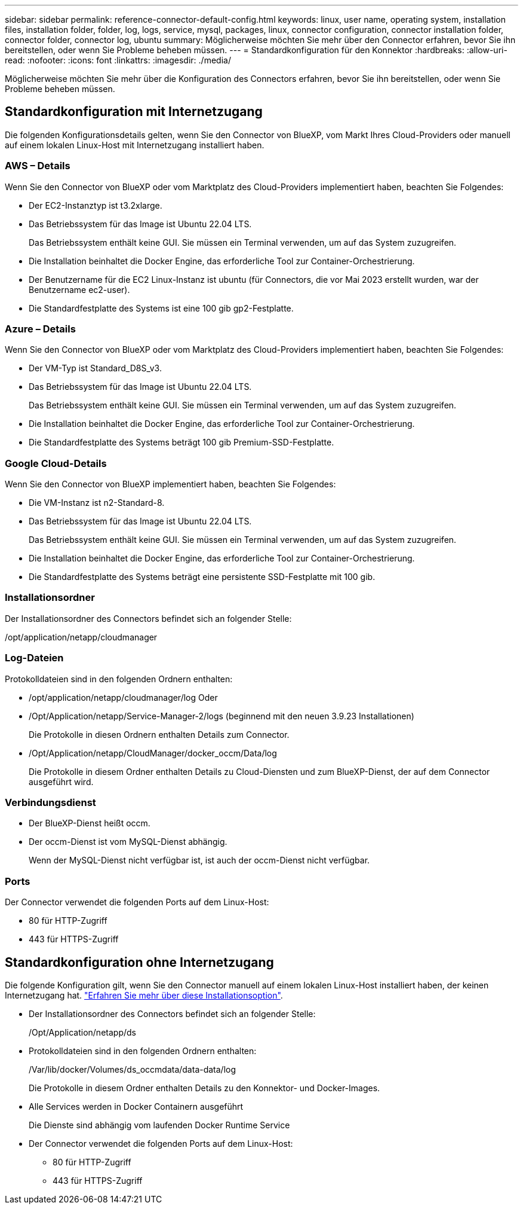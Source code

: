 ---
sidebar: sidebar 
permalink: reference-connector-default-config.html 
keywords: linux, user name, operating system, installation files, installation folder, folder, log, logs, service, mysql, packages, linux, connector configuration, connector installation folder, connector folder, connector log, ubuntu 
summary: Möglicherweise möchten Sie mehr über den Connector erfahren, bevor Sie ihn bereitstellen, oder wenn Sie Probleme beheben müssen. 
---
= Standardkonfiguration für den Konnektor
:hardbreaks:
:allow-uri-read: 
:nofooter: 
:icons: font
:linkattrs: 
:imagesdir: ./media/


[role="lead"]
Möglicherweise möchten Sie mehr über die Konfiguration des Connectors erfahren, bevor Sie ihn bereitstellen, oder wenn Sie Probleme beheben müssen.



== Standardkonfiguration mit Internetzugang

Die folgenden Konfigurationsdetails gelten, wenn Sie den Connector von BlueXP, vom Markt Ihres Cloud-Providers oder manuell auf einem lokalen Linux-Host mit Internetzugang installiert haben.



=== AWS – Details

Wenn Sie den Connector von BlueXP oder vom Marktplatz des Cloud-Providers implementiert haben, beachten Sie Folgendes:

* Der EC2-Instanztyp ist t3.2xlarge.
* Das Betriebssystem für das Image ist Ubuntu 22.04 LTS.
+
Das Betriebssystem enthält keine GUI. Sie müssen ein Terminal verwenden, um auf das System zuzugreifen.

* Die Installation beinhaltet die Docker Engine, das erforderliche Tool zur Container-Orchestrierung.
* Der Benutzername für die EC2 Linux-Instanz ist ubuntu (für Connectors, die vor Mai 2023 erstellt wurden, war der Benutzername ec2-user).
* Die Standardfestplatte des Systems ist eine 100 gib gp2-Festplatte.




=== Azure – Details

Wenn Sie den Connector von BlueXP oder vom Marktplatz des Cloud-Providers implementiert haben, beachten Sie Folgendes:

* Der VM-Typ ist Standard_D8S_v3.
* Das Betriebssystem für das Image ist Ubuntu 22.04 LTS.
+
Das Betriebssystem enthält keine GUI. Sie müssen ein Terminal verwenden, um auf das System zuzugreifen.

* Die Installation beinhaltet die Docker Engine, das erforderliche Tool zur Container-Orchestrierung.
* Die Standardfestplatte des Systems beträgt 100 gib Premium-SSD-Festplatte.




=== Google Cloud-Details

Wenn Sie den Connector von BlueXP implementiert haben, beachten Sie Folgendes:

* Die VM-Instanz ist n2-Standard-8.
* Das Betriebssystem für das Image ist Ubuntu 22.04 LTS.
+
Das Betriebssystem enthält keine GUI. Sie müssen ein Terminal verwenden, um auf das System zuzugreifen.

* Die Installation beinhaltet die Docker Engine, das erforderliche Tool zur Container-Orchestrierung.
* Die Standardfestplatte des Systems beträgt eine persistente SSD-Festplatte mit 100 gib.




=== Installationsordner

Der Installationsordner des Connectors befindet sich an folgender Stelle:

/opt/application/netapp/cloudmanager



=== Log-Dateien

Protokolldateien sind in den folgenden Ordnern enthalten:

* /opt/application/netapp/cloudmanager/log
Oder
* /Opt/Application/netapp/Service-Manager-2/logs (beginnend mit den neuen 3.9.23 Installationen)
+
Die Protokolle in diesen Ordnern enthalten Details zum Connector.

* /Opt/Application/netapp/CloudManager/docker_occm/Data/log
+
Die Protokolle in diesem Ordner enthalten Details zu Cloud-Diensten und zum BlueXP-Dienst, der auf dem Connector ausgeführt wird.





=== Verbindungsdienst

* Der BlueXP-Dienst heißt occm.
* Der occm-Dienst ist vom MySQL-Dienst abhängig.
+
Wenn der MySQL-Dienst nicht verfügbar ist, ist auch der occm-Dienst nicht verfügbar.





=== Ports

Der Connector verwendet die folgenden Ports auf dem Linux-Host:

* 80 für HTTP-Zugriff
* 443 für HTTPS-Zugriff




== Standardkonfiguration ohne Internetzugang

Die folgende Konfiguration gilt, wenn Sie den Connector manuell auf einem lokalen Linux-Host installiert haben, der keinen Internetzugang hat. link:task-quick-start-private-mode.html["Erfahren Sie mehr über diese Installationsoption"].

* Der Installationsordner des Connectors befindet sich an folgender Stelle:
+
/Opt/Application/netapp/ds

* Protokolldateien sind in den folgenden Ordnern enthalten:
+
/Var/lib/docker/Volumes/ds_occmdata/data-data/log

+
Die Protokolle in diesem Ordner enthalten Details zu den Konnektor- und Docker-Images.

* Alle Services werden in Docker Containern ausgeführt
+
Die Dienste sind abhängig vom laufenden Docker Runtime Service

* Der Connector verwendet die folgenden Ports auf dem Linux-Host:
+
** 80 für HTTP-Zugriff
** 443 für HTTPS-Zugriff



